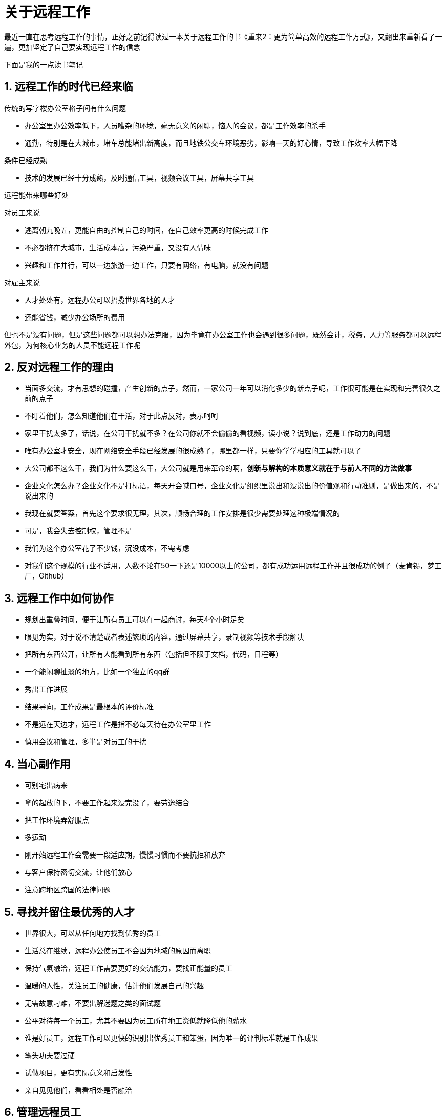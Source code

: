 = 关于远程工作
:nofooter:

最近一直在思考远程工作的事情，正好之前记得读过一本关于远程工作的书《重来2：更为简单高效的远程工作方式》，又翻出来重新看了一遍，更加坚定了自己要实现远程工作的信念

下面是我的一点读书笔记

== 1. 远程工作的时代已经来临

传统的写字楼办公室格子间有什么问题

* 办公室里办公效率低下，人员嘈杂的环境，毫无意义的闲聊，恼人的会议，都是工作效率的杀手
* 通勤，特别是在大城市，堵车总能堵出新高度，而且地铁公交车环境恶劣，影响一天的好心情，导致工作效率大幅下降

条件已经成熟

* 技术的发展已经十分成熟，及时通信工具，视频会议工具，屏幕共享工具

远程能带来哪些好处

对员工来说

* 逃离朝九晚五，更能自由的控制自己的时间，在自己效率更高的时候完成工作
* 不必都挤在大城市，生活成本高，污染严重，又没有人情味
* 兴趣和工作并行，可以一边旅游一边工作，只要有网络，有电脑，就没有问题

对雇主来说

* 人才处处有，远程办公可以招揽世界各地的人才
* 还能省钱，减少办公场所的费用

但也不是没有问题，但是这些问题都可以想办法克服，因为毕竟在办公室工作也会遇到很多问题，既然会计，税务，人力等服务都可以远程外包，为何核心业务的人员不能远程工作呢

== 2. 反对远程工作的理由

* 当面多交流，才有思想的碰撞，产生创新的点子，然而，一家公司一年可以消化多少的新点子呢，工作很可能是在实现和完善很久之前的点子
* 不盯着他们，怎么知道他们在干活，对于此点反对，表示呵呵
* 家里干扰太多了，话说，在公司干扰就不多？在公司你就不会偷偷的看视频，读小说？说到底，还是工作动力的问题
* 唯有办公室才安全，现在网络安全手段已经发展的很成熟了，哪里都一样，只要你学学相应的工具就可以了
* 大公司都不这么干，我们为什么要这么干，大公司就是用来革命的啊，**创新与解构的本质意义就在于与前人不同的方法做事**
* 企业文化怎么办？企业文化不是打标语，每天开会喊口号，企业文化是组织里说出和没说出的价值观和行动准则，是做出来的，不是说出来的
* 我现在就要答案，首先这个要求很无理，其次，顺畅合理的工作安排是很少需要处理这种极端情况的
* 可是，我会失去控制权，管理不是
* 我们为这个办公室花了不少钱，沉没成本，不需考虑
* 对我们这个规模的行业不适用，人数不论在50一下还是10000以上的公司，都有成功运用远程工作并且很成功的例子（麦肯锡，梦工厂，Github）

== 3. 远程工作中如何协作

* 规划出重叠时间，便于让所有员工可以在一起商讨，每天4个小时足矣
* 眼见为实，对于说不清楚或者表述繁琐的内容，通过屏幕共享，录制视频等技术手段解决
* 把所有东西公开，让所有人能看到所有东西（包括但不限于文档，代码，日程等）
* 一个能闲聊扯淡的地方，比如一个独立的qq群
* 秀出工作进展
* 结果导向，工作成果是最根本的评价标准
* 不是远在天边才，远程工作是指不必每天待在办公室里工作
* 慎用会议和管理，多半是对员工的干扰

== 4. 当心副作用

* 可别宅出病来
* 拿的起放的下，不要工作起来没完没了，要劳逸结合
* 把工作环境弄舒服点
* 多运动
* 刚开始远程工作会需要一段适应期，慢慢习惯而不要抗拒和放弃
* 与客户保持密切交流，让他们放心
* 注意跨地区跨国的法律问题

== 5. 寻找并留住最优秀的人才

* 世界很大，可以从任何地方找到优秀的员工
* 生活总在继续，远程办公使员工不会因为地域的原因而离职
* 保持气氛融洽，远程工作需要更好的交流能力，要找正能量的员工
* 温暖的人性，关注员工的健康，估计他们发展自己的兴趣
* 无需故意刁难，不要出解迷题之类的面试题
* 公平对待每一个员工，尤其不要因为员工所在地工资低就降低他的薪水
* 谁是好员工，远程工作可以更快的识别出优秀员工和笨蛋，因为唯一的评判标准就是工作成果
* 笔头功夫要过硬
* 试做项目，更有实际意义和启发性
* 亲自见见他们，看看相处是否融洽

== 6. 管理远程员工

* 什么时间开始远程工作合适，越早越好
* 别再盯着椅子，关注工作成果而不是出勤率
* 一年聚几次，增加团队凝聚力
* 开源软件的启示
** 内在动力：程序员编写开源软件，一般都是因为热爱这件事，不是为了钱。钱往往会相伴而来，但它极少是动力来源。也就是说，当你在解决一个特别感兴趣的、令你兴奋激动的问题的时候，你根本不需要有管理者经常从你背后伸脖子过来看看你是否在干活。
** 一切公开：绝大多数开源软件都是通过邮件列表和GitHub这样的代码追踪系统来协调运作的。只要有人想出手帮忙，就能做得到，因为所有的信息都是公开的。你可以自告奋勇，参与进来。对某块内容最精通的人很容易就能切入。
** 偶尔碰面：绝大多数成功的开源软件最终都能够召开交流大会，起码也能举办一些讨论会。开发者就有机会见面沟通，这很像公司的聚会和项目冲刺。但这不是必需的，而是锦上添花的事儿。
* 平等对待所有员工，营造公平的合作氛围
* 定期一对一沟通，更深入了解员工
* 移除路障，充分放权，相信你员工
* 要当心的是过劳而不是偷懒
* 妥善作用稀缺资源，少才会珍惜，远程工作可使大家更珍惜会面的时间，交流更有效率，而不是扯皮

== 7. 远程人的生活

* 找到自己的作息规律
* 上午远程，下午办公室
* 工作电脑，休闲电脑，帮助更好的区分工作时间和休闲时间
* 在人群中独自工作，如果一个人没有工作动力，就去咖啡厅，坐在人群中
* 保持强劲动力
* 流浪的自由，不用等到财务自由，不用等到退休，就可以周游世界
* 场景随心换
* 家庭时间
* 家里没地方办公怎么办？咖啡厅，租个办公桌
* 切勿让自己被忽略，拿出工作成果，自然就有存在感

== 8. 总结

办公室已经过时，拥抱变革，走向新生活吧

